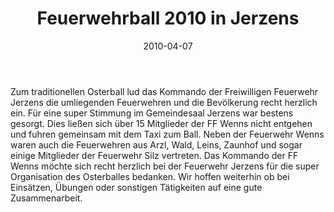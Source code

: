 #+TITLE: Feuerwehrball 2010 in Jerzens
#+DATE: 2010-04-07
#+LAYOUT: post
#+FACEBOOK_URL: 

Zum traditionellen Osterball lud das Kommando der Freiwilligen Feuerwehr Jerzens die umliegenden Feuerwehren und die Bevölkerung recht herzlich ein. Für eine super Stimmung im Gemeindesaal Jerzens war bestens gesorgt. Dies ließen sich über 15 Mitglieder der FF Wenns nicht entgehen und fuhren gemeinsam mit dem Taxi zum Ball. Neben der Feuerwehr Wenns waren auch die Feuerwehren aus Arzl, Wald, Leins, Zaunhof und sogar einige Mitglieder der Feuerwehr Silz vertreten. Das Kommando der FF Wenns möchte sich recht herzlich bei der Feuerwehr Jerzens für die super Organisation des Osterballes bedanken. Wir hoffen weiterhin ob bei Einsätzen, Übungen oder sonstigen Tätigkeiten auf eine gute Zusammenarbeit.
